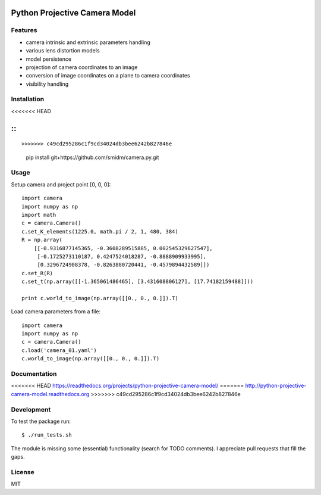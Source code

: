 Python Projective Camera Model
==============================

Features
--------
- camera intrinsic and extrinsic parameters handling
- various lens distortion models
- model persistence
- projection of camera coordinates to an image
- conversion of image coordinates on a plane to camera coordinates
- visibility handling

Installation
------------
<<<<<<< HEAD

::
=======
:: 

>>>>>>> c49cd295286c1f9cd34024db3bee6242b827846e
    pip install git+https://github.com/smidm/camera.py.git
    
Usage
-----

Setup camera and project point [0, 0, 0]::

    import camera
    import numpy as np
    import math
    c = camera.Camera()
    c.set_K_elements(1225.0, math.pi / 2, 1, 480, 384)
    R = np.array(
        [[-0.9316877145365, -0.3608289515885, 0.002545329627547],
         [-0.1725273110187, 0.4247524018287, -0.8888909933995],
         [0.3296724908378, -0.8263880720441, -0.4579894432589]])
    c.set_R(R)
    c.set_t(np.array([[-1.365061486465], [3.431608806127], [17.74182159488]]))
    
    print c.world_to_image(np.array([[0., 0., 0.]]).T)
    
Load camera parameters from a file::

    import camera
    import numpy as np
    c = camera.Camera()
    c.load('camera_01.yaml')
    c.world_to_image(np.array([[0., 0., 0.]]).T)

Documentation
-------------

<<<<<<< HEAD
https://readthedocs.org/projects/python-projective-camera-model/
=======
http://python-projective-camera-model.readthedocs.org
>>>>>>> c49cd295286c1f9cd34024db3bee6242b827846e

Development
-----------

To test the package run::

    $ ./run_tests.sh
    
The module is missing some (essential) functionality (search for TODO comments). I appreciate pull requests that fill the gaps. 

License
-------

MIT
